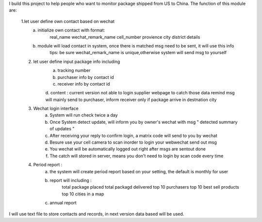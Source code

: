 I build this project to help people who want to monitor package shipped from US to China.
The function of this module are:
    1.let user define own contact based on wechat 
            a. initialize own contact with format:
                    real_name   wechat_remark_name  cell_number provience   city    district    details 
            b. module will load contact in system, once there is matched msg need to be sent, it will use this info 
                    tips: be sure wechat_remark_name is unique,otherwise system will send msg to yourself
    2. let user define input package info including 
            a. tracking number
            b. purchaser info by contact id 
            c. receiver info  by contact id
            d. content : current version not able to login supplier webpage to catch those data
            remind msg will mainly send to purchaser, inform receiver only if package arrive in destnation city      
    3. Wechat login interface 
            a. System will run check twice a day
            b. Once System detect update, will inform you by owner's wechat with msg " detected summary of updates "
            c. After receiving your reply to confirm login, a matrix code will send to you by wechat
            d. Besure use your cell camera to scan inorder to login your webwechat send out msg
            e. You wechat will be automatically logged out right after msgs are sentout done
            f. The catch will stored in server, means you don't need to login by scan code every time
    4. Period report :
            a. the system will create period report based on your setting, the default is monthly for user
            b. report will including :
                    total package placed 
                    total packagd delivered
                    top 10 purchasers 
                    top 10 best sell products
                    top 10 cities in a map
            c. annual report 
     
I will use text file to store contacts and records, in next version data based will be used.
